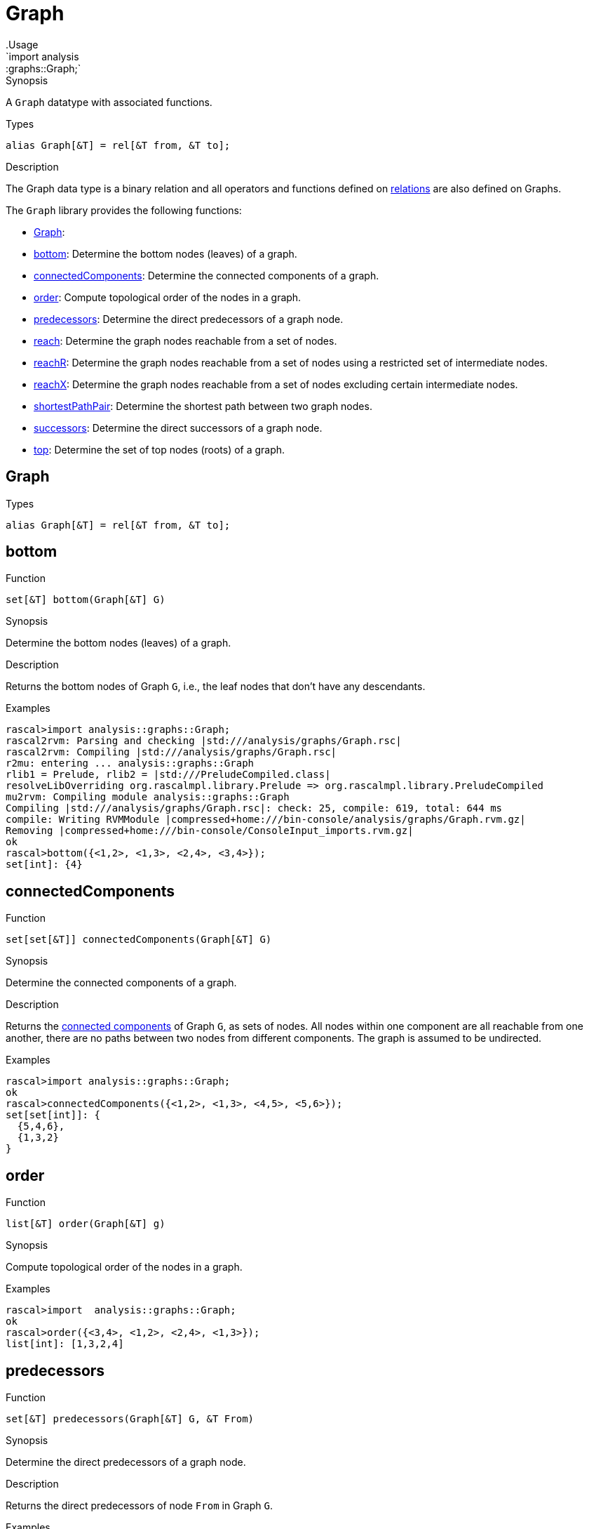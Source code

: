 
[[graphs-Graph]]


[[graphs-Graph]]
# Graph
:concept: analysis/graphs/Graph
.Usage
`import analysis::graphs::Graph;`



.Synopsis
A `Graph` datatype with associated functions.

.Types
`alias Graph[&T] = rel[&T from, &T to];`

.Description
The Graph data type is a binary relation and all operators and functions defined
on link:{rascalLang}#Values-Relation[relations] are also defined on Graphs.

The `Graph` library provides the following functions:



* <<Graph-Graph,Graph>>: 
* <<Graph-bottom,bottom>>: Determine the bottom nodes (leaves) of a graph.
      
* <<Graph-connectedComponents,connectedComponents>>: Determine the connected components of a graph.
      
* <<Graph-order,order>>: Compute topological order of the nodes in a graph.
      
* <<Graph-predecessors,predecessors>>: Determine the direct predecessors of a graph node.
      
* <<Graph-reach,reach>>: Determine the graph nodes reachable from a set of nodes.
      
* <<Graph-reachR,reachR>>: Determine the graph nodes reachable from a set of nodes using a restricted set of intermediate nodes.
      
* <<Graph-reachX,reachX>>: Determine the graph nodes reachable from a set of nodes excluding certain intermediate nodes.
      
* <<Graph-shortestPathPair,shortestPathPair>>: Determine the shortest path between two graph nodes.
      
* <<Graph-successors,successors>>: Determine the direct successors of a graph node.
      
* <<Graph-top,top>>: Determine the set of top nodes (roots) of a graph.
      

[[Graph-Graph]]
## Graph
.Types
[source,rascal]
----
alias Graph[&T] = rel[&T from, &T to];
----

[[Graph-bottom]]
## bottom

.Function 
`set[&T] bottom(Graph[&T] G)`


.Synopsis
Determine the bottom nodes (leaves) of a graph.

.Description
Returns the bottom nodes of Graph `G`, i.e., the leaf nodes that don't have any descendants.

.Examples
[source,rascal-shell]
----
rascal>import analysis::graphs::Graph;
rascal2rvm: Parsing and checking |std:///analysis/graphs/Graph.rsc|
rascal2rvm: Compiling |std:///analysis/graphs/Graph.rsc|
r2mu: entering ... analysis::graphs::Graph
rlib1 = Prelude, rlib2 = |std:///PreludeCompiled.class|
resolveLibOverriding org.rascalmpl.library.Prelude => org.rascalmpl.library.PreludeCompiled
mu2rvm: Compiling module analysis::graphs::Graph
Compiling |std:///analysis/graphs/Graph.rsc|: check: 25, compile: 619, total: 644 ms
compile: Writing RVMModule |compressed+home:///bin-console/analysis/graphs/Graph.rvm.gz|
Removing |compressed+home:///bin-console/ConsoleInput_imports.rvm.gz|
ok
rascal>bottom({<1,2>, <1,3>, <2,4>, <3,4>});
set[int]: {4}
----



[[Graph-connectedComponents]]
## connectedComponents

.Function 
`set[set[&T]] connectedComponents(Graph[&T] G)`


.Synopsis
Determine the connected components of a graph.

.Description
Returns the http://en.wikipedia.org/wiki/Connected_component_(graph_theory)[connected components] of Graph `G`, as sets of nodes. All nodes within one component are all reachable from one another, there are no paths between two nodes from different components. The graph is assumed to be undirected.

.Examples
[source,rascal-shell]
----
rascal>import analysis::graphs::Graph;
ok
rascal>connectedComponents({<1,2>, <1,3>, <4,5>, <5,6>});
set[set[int]]: {
  {5,4,6},
  {1,3,2}
}
----



[[Graph-order]]
## order

.Function 
`list[&T] order(Graph[&T] g)`


.Synopsis
Compute topological order of the nodes in a graph.

.Examples
[source,rascal-shell]
----
rascal>import  analysis::graphs::Graph;
ok
rascal>order({<3,4>, <1,2>, <2,4>, <1,3>});
list[int]: [1,3,2,4]
----



[[Graph-predecessors]]
## predecessors

.Function 
`set[&T] predecessors(Graph[&T] G, &T From)`


.Synopsis
Determine the direct predecessors of a graph node.

.Description
Returns the direct predecessors of node `From` in Graph `G`.

.Examples
[source,rascal-shell]
----
rascal>import analysis::graphs::Graph;
ok
rascal>predecessors({<1,2>, <1,3>, <2,4>, <3,4>}, 4);
set[int]: {3,2}
----



[[Graph-reach]]
## reach

.Function 
`set[&T] reach(Graph[&T] G, set[&T] Start)`


.Synopsis
Determine the graph nodes reachable from a set of nodes.

.Description
Returns the set of nodes in Graph `G` that are reachable from any of the nodes
in the set `Start`.



[[Graph-reachR]]
## reachR

.Function 
`set[&T] reachR(Graph[&T] G, set[&T] Start, set[&T] Restr)`


.Synopsis
Determine the graph nodes reachable from a set of nodes using a restricted set of intermediate nodes.

.Description
Returns the set of nodes in Graph `G` that are reachable from any of the nodes
in set `Start` using path that only use nodes in the set `Restr`.

.Examples
[source,rascal-shell]
----
rascal>import analysis::graphs::Graph;
ok
rascal>reachR({<1,2>, <1,3>, <2,4>, <3,4>}, {1}, {1, 2, 3});
set[int]: {3,2}
----



[[Graph-reachX]]
## reachX

.Function 
`set[&T] reachX(Graph[&T] G, set[&T] Start, set[&T] Excl)`


.Synopsis
Determine the graph nodes reachable from a set of nodes excluding certain intermediate nodes.

.Description
Returns set of nodes in Graph `G` that are reachable from any of the nodes
in `Start` via path that exclude nodes in `Excl`.

.Examples
[source,rascal-shell]
----
rascal>import analysis::graphs::Graph;
ok
rascal>reachX({<1,2>, <1,3>, <2,4>, <3,4>}, {1}, {2});
set[int]: {3,4}
----



[[Graph-shortestPathPair]]
## shortestPathPair

.Function 
`list[&T] shortestPathPair(Graph[&T] G, &T From, &T To)`


.Synopsis
Determine the shortest path between two graph nodes.

.Description
Returns the shortest path between nodes `From` and `To` in Graph `G`.



[[Graph-successors]]
## successors

.Function 
`set[&T] successors(Graph[&T] G, &T From)`


.Synopsis
Determine the direct successors of a graph node.

.Description
Returns the direct successors of node `From` in Graph `G`.

.Examples
[source,rascal-shell]
----
rascal>import analysis::graphs::Graph;
ok
rascal>successors({<1,2>, <1,3>, <2,4>, <3,4>}, 1);
set[int]: {3,2}
----



[[Graph-top]]
## top

.Function 
`set[&T] top(Graph[&T] G)`


.Synopsis
Determine the set of top nodes (roots) of a graph.

.Description
Returns the top nodes of Graph `G`, i.e., the root nodes that do not have any predecessors.

.Examples
[source,rascal-shell]
----
rascal>import analysis::graphs::Graph;
ok
rascal>top({<1,2>, <1,3>, <2,4>, <3,4>});
set[int]: {1}
----



:leveloffset: +1

:leveloffset: -1